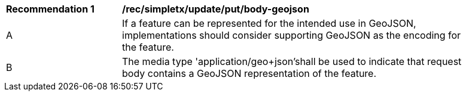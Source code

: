 [[rec_simpletx_update_put_body-geojson]]
[width="90%",cols="2,6a"]
|===
^|*Recommendation {counter:rec-id}* |*/rec/simpletx/update/put/body-geojson*
^|A |If a feature can be represented for the intended use in GeoJSON, implementations should consider supporting GeoJSON as the encoding for the feature.
^|B |The media type 'application/geo+json'shall be used to indicate that request body contains a GeoJSON representation of the feature.
|===
